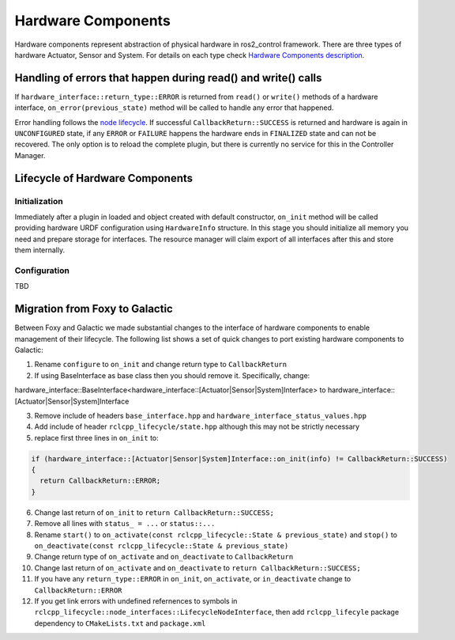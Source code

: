 .. _hardware_components_userdoc:

Hardware Components
-------------------
Hardware components represent abstraction of physical hardware in ros2_control framework.
There are three types of hardware Actuator, Sensor and System.
For details on each type check `Hardware Components description <https://ros-controls.github.io/control.ros.org/getting_started.html#hardware-components>`_.


Handling of errors that happen during read() and write() calls
^^^^^^^^^^^^^^^^^^^^^^^^^^^^^^^^^^^^^^^^^^^^^^^^^^^^^^^^^^^^^^

If ``hardware_interface::return_type::ERROR`` is returned from ``read()`` or ``write()`` methods of a hardware interface, ``on_error(previous_state)`` method will be called to handle any error that happened.

Error handling follows the `node lifecycle <https://design.ros2.org/articles/node_lifecycle.html>`_.
If successful ``CallbackReturn::SUCCESS`` is returned and hardware is again in ``UNCONFIGURED``  state, if any ``ERROR`` or ``FAILURE`` happens the hardware ends in ``FINALIZED`` state and can not be recovered.
The only option is to reload the complete plugin, but there is currently no service for this in the Controller Manager.


Lifecycle of Hardware Components
^^^^^^^^^^^^^^^^^^^^^^^^^^^^^^^^

Initialization
,,,,,,,,,,,,,,,
Immediately after a plugin in loaded and object created with default constructor, ``on_init`` method will be called providing hardware URDF configuration using ``HardwareInfo`` structure.
In this stage you should initialize all memory you need and prepare storage for interfaces.
The resource manager will claim export of all interfaces after this and store them internally.

Configuration
,,,,,,,,,,,,,,
TBD

Migration from Foxy to Galactic
^^^^^^^^^^^^^^^^^^^^^^^^^^^^^^^

Between Foxy and Galactic we made substantial changes to the interface of hardware components to enable management of their lifecycle.
The following list shows a set of quick changes to port existing hardware components to Galactic:

1. Rename ``configure`` to ``on_init`` and change return type to ``CallbackReturn``

2. If using BaseInterface as base class then you should remove it. Specifically, change:

hardware_interface::BaseInterface<hardware_interface::[Actuator|Sensor|System]Interface> to hardware_interface::[Actuator|Sensor|System]Interface

3. Remove include of headers ``base_interface.hpp`` and ``hardware_interface_status_values.hpp``

4. Add include of header ``rclcpp_lifecycle/state.hpp`` although this may not be strictly necessary

5. replace first three lines in ``on_init`` to:

.. code-block:: c++

   if (hardware_interface::[Actuator|Sensor|System]Interface::on_init(info) != CallbackReturn::SUCCESS)
   {
     return CallbackReturn::ERROR;
   }

6. Change last return of ``on_init`` to ``return CallbackReturn::SUCCESS;``

7. Remove all lines with ``status_ = ...`` or ``status::...``

8. Rename ``start()`` to ``on_activate(const rclcpp_lifecycle::State & previous_state)`` and
   ``stop()`` to ``on_deactivate(const rclcpp_lifecycle::State & previous_state)``

9. Change return type of ``on_activate`` and ``on_deactivate`` to ``CallbackReturn``

10. Change last return of ``on_activate`` and ``on_deactivate`` to ``return CallbackReturn::SUCCESS;``

11. If you have any ``return_type::ERROR`` in ``on_init``, ``on_activate``, or ``in_deactivate`` change to ``CallbackReturn::ERROR``

12. If you get link errors with undefined refernences to symbols in ``rclcpp_lifecycle::node_interfaces::LifecycleNodeInterface``, then add
    ``rclcpp_lifecyle`` package dependency to ``CMakeLists.txt`` and ``package.xml``

